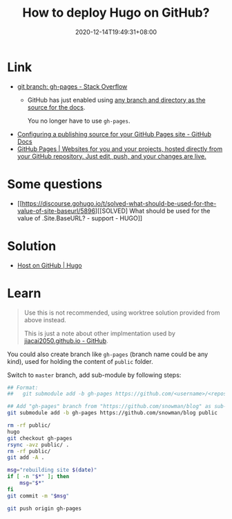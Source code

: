 #+TITLE: How to deploy Hugo on GitHub?
#+DATE: 2020-12-14T19:49:31+08:00
#+TAGS[]: help
#+CATEGORIES[]: workflow

* Link
- [[https://stackoverflow.com/questions/4750520/git-branch-gh-pages][git branch: gh-pages - Stack Overflow]]
  - GitHub has just enabled using [[https://github.com/blog/2228-simpler-github-pages-publishing][any branch and directory as the source for the docs]].

    You no longer have to use =gh-pages=.
- [[https://docs.github.com/en/free-pro-team@latest/github/working-with-github-pages/configuring-a-publishing-source-for-your-github-pages-site][Configuring a publishing source for your GitHub Pages site - GitHub Docs]]
- [[https://pages.github.com/][GitHub Pages | Websites for you and your projects, hosted directly from your GitHub repository. Just edit, push, and your changes are live.]]
* Some questions
- [[https://discourse.gohugo.io/t/solved-what-should-be-used-for-the-value-of-site-baseurl/5896][[SOLVED] What should be used for the value of .Site.BaseURL? - support - HUGO]]
* Solution
- [[https://gohugo.io/hosting-and-deployment/hosting-on-github/#deployment-of-project-pages-from-your-gh-pages-branch][Host on GitHub | Hugo]]
* Learn
#+begin_quote
Use this is not recommended, using worktree solution provided from above instead.

This is just a note about other implmentation used by [[https://github.com/jiacai2050/jiacai2050.github.io][jiacai2050.github.io - GitHub]].
#+END_quote

You could also create branch like =gh-pages= (branch name could be any
kind), used for holding the content of =public= folder.

Switch to =master= branch, add sub-module by following steps:

#+BEGIN_SRC bash
## Format:
##   git submodule add -b gh-pages https://github.com/<username>/<repos> <folder_name>

## Add "gh-pages" branch from "https://github.com/snowman/blog" as sub-module into "public" folder
git submodule add -b gh-pages https://github.com/snowman/blog public

rm -rf public/
hugo
git checkout gh-pages
rsync -avz public/ .
rm -rf public/
git add -A .

msg="rebuilding site $(date)"
if [ -n "$*" ]; then
    msg="$*"
fi
git commit -m "$msg"

git push origin gh-pages
#+END_SRC
